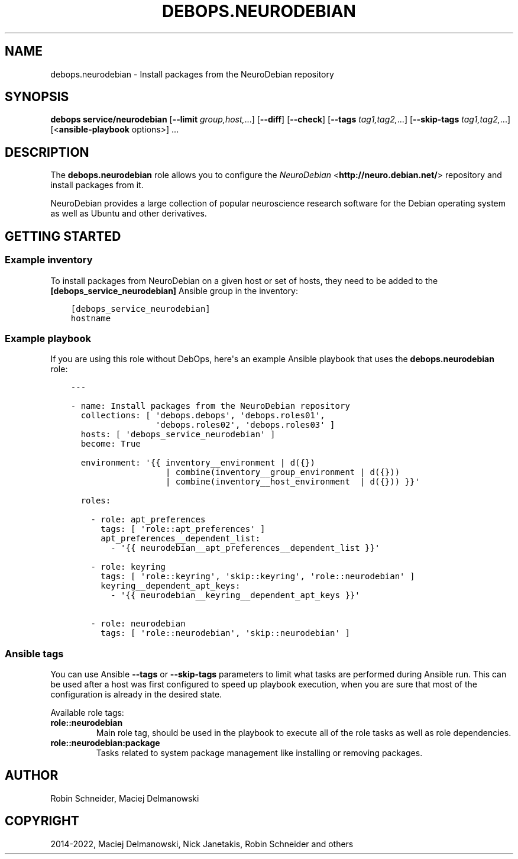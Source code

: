 .\" Man page generated from reStructuredText.
.
.
.nr rst2man-indent-level 0
.
.de1 rstReportMargin
\\$1 \\n[an-margin]
level \\n[rst2man-indent-level]
level margin: \\n[rst2man-indent\\n[rst2man-indent-level]]
-
\\n[rst2man-indent0]
\\n[rst2man-indent1]
\\n[rst2man-indent2]
..
.de1 INDENT
.\" .rstReportMargin pre:
. RS \\$1
. nr rst2man-indent\\n[rst2man-indent-level] \\n[an-margin]
. nr rst2man-indent-level +1
.\" .rstReportMargin post:
..
.de UNINDENT
. RE
.\" indent \\n[an-margin]
.\" old: \\n[rst2man-indent\\n[rst2man-indent-level]]
.nr rst2man-indent-level -1
.\" new: \\n[rst2man-indent\\n[rst2man-indent-level]]
.in \\n[rst2man-indent\\n[rst2man-indent-level]]u
..
.TH "DEBOPS.NEURODEBIAN" "5" "Nov 29, 2023" "v2.2.11" "DebOps"
.SH NAME
debops.neurodebian \- Install packages from the NeuroDebian repository
.SH SYNOPSIS
.sp
\fBdebops service/neurodebian\fP [\fB\-\-limit\fP \fIgroup,host,\fP\&...] [\fB\-\-diff\fP] [\fB\-\-check\fP] [\fB\-\-tags\fP \fItag1,tag2,\fP\&...] [\fB\-\-skip\-tags\fP \fItag1,tag2,\fP\&...] [<\fBansible\-playbook\fP options>] ...
.SH DESCRIPTION
.sp
The \fBdebops.neurodebian\fP role allows you to configure the \fI\%NeuroDebian\fP <\fBhttp://neuro.debian.net/\fP>
repository and install packages from it.
.sp
NeuroDebian provides a large collection of popular neuroscience research
software for the Debian operating system as well as Ubuntu and other
derivatives.
.SH GETTING STARTED
.SS Example inventory
.sp
To install packages from NeuroDebian on a given host or set of hosts, they need
to be added to the \fB[debops_service_neurodebian]\fP Ansible group in the
inventory:
.INDENT 0.0
.INDENT 3.5
.sp
.nf
.ft C
[debops_service_neurodebian]
hostname
.ft P
.fi
.UNINDENT
.UNINDENT
.SS Example playbook
.sp
If you are using this role without DebOps, here\(aqs an example Ansible playbook
that uses the \fBdebops.neurodebian\fP role:
.INDENT 0.0
.INDENT 3.5
.sp
.nf
.ft C
\-\-\-

\- name: Install packages from the NeuroDebian repository
  collections: [ \(aqdebops.debops\(aq, \(aqdebops.roles01\(aq,
                 \(aqdebops.roles02\(aq, \(aqdebops.roles03\(aq ]
  hosts: [ \(aqdebops_service_neurodebian\(aq ]
  become: True

  environment: \(aq{{ inventory__environment | d({})
                   | combine(inventory__group_environment | d({}))
                   | combine(inventory__host_environment  | d({})) }}\(aq

  roles:

    \- role: apt_preferences
      tags: [ \(aqrole::apt_preferences\(aq ]
      apt_preferences__dependent_list:
        \- \(aq{{ neurodebian__apt_preferences__dependent_list }}\(aq

    \- role: keyring
      tags: [ \(aqrole::keyring\(aq, \(aqskip::keyring\(aq, \(aqrole::neurodebian\(aq ]
      keyring__dependent_apt_keys:
        \- \(aq{{ neurodebian__keyring__dependent_apt_keys }}\(aq

    \- role: neurodebian
      tags: [ \(aqrole::neurodebian\(aq, \(aqskip::neurodebian\(aq ]

.ft P
.fi
.UNINDENT
.UNINDENT
.SS Ansible tags
.sp
You can use Ansible \fB\-\-tags\fP or \fB\-\-skip\-tags\fP parameters to limit what
tasks are performed during Ansible run. This can be used after a host was first
configured to speed up playbook execution, when you are sure that most of the
configuration is already in the desired state.
.sp
Available role tags:
.INDENT 0.0
.TP
.B \fBrole::neurodebian\fP
Main role tag, should be used in the playbook to execute all of the role
tasks as well as role dependencies.
.TP
.B \fBrole::neurodebian:package\fP
Tasks related to system package management like installing or
removing packages.
.UNINDENT
.SH AUTHOR
Robin Schneider, Maciej Delmanowski
.SH COPYRIGHT
2014-2022, Maciej Delmanowski, Nick Janetakis, Robin Schneider and others
.\" Generated by docutils manpage writer.
.

